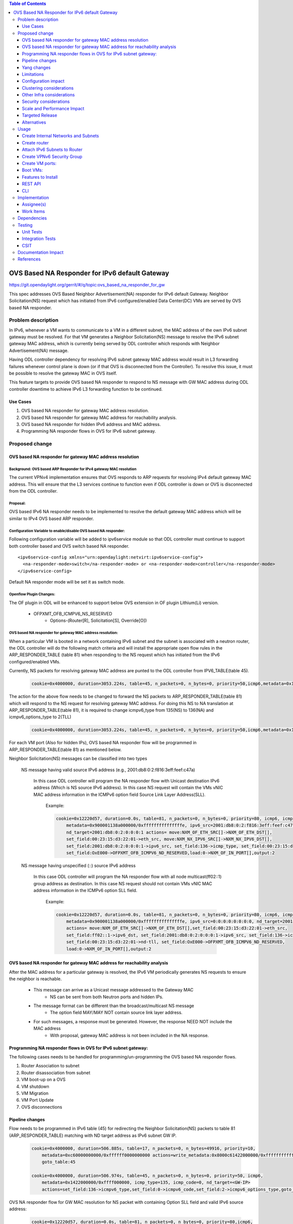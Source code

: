 .. contents:: Table of Contents
         :depth: 3

================================================
OVS Based NA Responder for IPv6 default Gateway
================================================

https://git.opendaylight.org/gerrit/#/q/topic:ovs_based_na_responder_for_gw

This spec addresses OVS Based Neighbor Advertisement(NA) responder for IPv6 default Gateway.
Neighbor Solicitation(NS) request which has initiated from IPv6 configured/enabled
Data Center(DC) VMs are served by OVS based NA responder.


Problem description
===================

In IPv6, whenever a VM wants to communicate to a VM in a different subnet, the MAC address of the
own IPv6 subnet gateway must be resolved. For that VM generates a Neighbor Solicitation(NS)
message to resolve the IPv6 subnet gateway MAC address, which is currently being served by ODL
controller which responds with Neighbor Advertisement(NA) message.

Having ODL controller dependency for resolving IPv6 subnet gateway MAC address would result in L3
forwarding failures whenever control plane is down (or if that OVS is disconnected from the
Controller). To resolve this issue, it must be possible to resolve the gateway MAC in OVS itself.

This feature targets to provide OVS based NA responder to respond to NS message with GW MAC
address during ODL controller downtime to achieve IPv6 L3 forwarding function to be continued.


Use Cases
---------
1. OVS based NA responder for gateway MAC address resolution.

2. OVS based NA responder for gateway MAC address for reachability analysis.

3. OVS based NA responder for hidden IPv6 address and MAC address.

4. Programming NA responder flows in OVS for IPv6 subnet gateway.


Proposed change
===============

OVS based NA responder for gateway MAC address resolution
----------------------------------------------------------

Background: OVS based ARP Responder for IPv4 gateway MAC resolution
^^^^^^^^^^^^^^^^^^^^^^^^^^^^^^^^^^^^^^^^^^^^^^^^^^^^^^^^^^^^^^^^^^^
The current VPNv4 implementation ensures that OVS responds to ARP requests for resolving IPv4
default gateway MAC address. This will ensure that the L3 services continue to function even
if ODL controller is down or OVS is disconnected from the ODL controller.


Proposal:
^^^^^^^^^
OVS based IPv6 NA responder needs to be implemented to resolve the default gateway MAC address
which will be similar to IPv4 OVS based ARP responder.


Configuration Variable to enable/disable OVS based NA responder:
^^^^^^^^^^^^^^^^^^^^^^^^^^^^^^^^^^^^^^^^^^^^^^^^^^^^^^^^^^^^^^^^
Following configuration variable will be added to ipv6service module so that ODL controller
must continue to support both controller based and OVS switch based NA responder.

::

  <ipv6service-config xmlns="urn:opendaylight:netvirt:ipv6service-config">
    <na-responder-mode>switch</na-responder-mode> or <na-responder-mode>controller</na-responder-mode>
  </ipv6service-config>

Default NA responder mode will be set it as switch mode.

Openflow Plugin Changes:
^^^^^^^^^^^^^^^^^^^^^^^^
The OF plugin in ODL will be enhanced to support below OVS extension in
OF plugin Lithium(Li) version.
  * OFPXMT_OFB_ICMPV6_NS_RESERVED
      * Options-(Router[R], Solicitation[S], Override[O])


OVS based NA responder for gateway MAC address resolution:
^^^^^^^^^^^^^^^^^^^^^^^^^^^^^^^^^^^^^^^^^^^^^^^^^^^^^^^^^^
When a particular VM is booted in a network containing IPv6 subnet and the subnet is associated
with a neutron router, the ODL controller will do the following match criteria and will install
the appropriate open flow rules in the ARP_RESPONDER_TABLE (table 81) when responding to the NS
request which has initiated from the IPv6 configured/enabled VMs.

Currently, NS packets for resolving gateway MAC address are punted to the ODL controller from
IPV6_TABLE(table 45).

    .. code-block:: bash

       cookie=0x4000000, duration=3053.224s, table=45, n_packets=0, n_bytes=0, priority=50,icmp6,metadata=0x138b000000/0xffff000000,icmp_type=135,icmp_code=0,nd_target=2001:db8:0:2:0:0:0:1 actions=CONTROLLER:65535

The action for the above flow needs to be changed to forward the NS packets to
ARP_RESPONDER_TABLE(table 81) which will respond to the NS request for resolving gateway
MAC address. For doing this NS to NA translation at ARP_RESPONDER_TABLE(table 81),
it is required to change icmpv6_type from 135(NS) to 136(NA) and icmpv6_options_type to 2(TLL)

    .. code-block:: bash

       cookie=0x4000000, duration=3053.224s, table=45, n_packets=0, n_bytes=0, priority=50,icmp6,metadata=0x138b000000/0xffff000000,icmp_type=135,icmp_code=0,nd_target=2001:db8:0:2:0:0:0:1 actions=set_field:136->icmpv6_type,set_field:0->icmpv6_code,set_field:2->icmpv6_options_type,goto_table:81

For each VM port (Also for hidden IPs), OVS based NA responder flow will be programmed in
ARP_RESPONDER_TABLE(table 81) as mentioned below.

Neighbor Solicitation(NS) messages can be classified into two types

  NS message having valid source IPv6 address (e.g., 2001:db8:0:2:f816:3eff:feef:c47a)

	In this case ODL controller will program the NA responder flow with Unicast
	destination IPv6 address (Which is NS source IPv6 address). In this case
	NS request will contain the VMs vNIC MAC address information in the ICMPv6
	option field Source Link Layer Address(SLL).

	  Example:

	  .. code-block:: bash

	     cookie=0x12220d57, duration=0.0s, table=81, n_packets=0, n_bytes=0, priority=80, icmp6, icmp_type=136,
		 metadata=0x900001138a000000/0xfffffffffffffffe, ipv6_src=2001:db8:0:2:f816:3eff:feef:c47a,
		 nd_target=2001:db8:0:2:0:0:0:1 actions= move:NXM_OF_ETH_SRC[]->NXM_OF_ETH_DST[],
		 set_field:00:23:15:d3:22:01->eth_src, move:NXM_NX_IPV6_SRC[]->NXM_NX_IPV6_DST[],
		 set_field:2001:db8:0:2:0:0:0:1->ipv6_src, set_field:136->icmp_type, set_field:00:23:15:d3:22:01->nd-tll,
		 set_field:OxE000->OFPXMT_OFB_ICMPV6_ND_RESERVED,load:0->NXM_OF_IN_PORT[],output:2


  NS message having unspecified (::) source IPv6 address

	In this case ODL controller will program the NA responder flow with all node
	multicast(ff02::1) group address as destination. In this case NS request
	should not contain VMs vNIC MAC address information in the ICMPv6 option SLL field.

	  Example:

	  .. code-block:: bash

	     cookie=0x12220d57, duration=0.0s, table=81, n_packets=0, n_bytes=0, priority=80, icmp6, icmp_type=136,
		 metadata=0x900001138a000000/0xfffffffffffffffe, ipv6_src=0:0:0:0:0:0:0:0, nd_target=2001:db8:0:2:0:0:0:1
		 actions= move:NXM_OF_ETH_SRC[]->NXM_OF_ETH_DST[],set_field:00:23:15:d3:22:01->eth_src,
		 set_field:ff02::1->ipv6_dst, set_field:2001:db8:0:2:0:0:0:1->ipv6_src, set_field:136->icmp_type,
		 set_field:00:23:15:d3:22:01->nd-tll, set_field:OxE000->OFPXMT_OFB_ICMPV6_ND_RESERVED,
		 load:0->NXM_OF_IN_PORT[],output:2



OVS based NA responder for gateway MAC address for reachability analysis
-------------------------------------------------------------------------
After the MAC address for a particular gateway is resolved, the IPv6 VM periodically
generates NS requests to ensure the neighbor is reachable.

    * This message can arrive as a Unicast message addressed to the Gateway MAC
       * NS can be sent from both Neutron ports and hidden IPs.

    * The message format can be different than the broadcast/multicast NS message
       * The option field MAY/MAY NOT contain source link layer address.

    * For such messages, a response must be generated. However, the response NEED NOT include the MAC address
	   * With proposal, gateway MAC address is not been included in the NA response.


Programming NA responder flows in OVS for IPv6 subnet gateway:
--------------------------------------------------------------
The following cases needs to be handled for programming/un-programming the OVS based NA
responder flows.

1) Router Association to subnet
2) Router disassociation from subnet
3) VM boot-up on a OVS
4) VM shutdown
5) VM Migration
6) VM Port Update
7) OVS disconnections


Pipeline changes
----------------
Flow needs to be programmed in IPv6 table (45) for redirecting the Neighbor Solicitation(NS)
packets to table 81 (ARP_RESPONDER_TABLE) matching with ND target address as IPv6 subnet GW IP.

    .. code-block:: bash

       cookie=0x4000000, duration=506.885s, table=17, n_packets=0, n_bytes=49916, priority=10,
	   metadata=0xc60000000000/0xffffff0000000000 actions=write_metadata:0x8000c61422000000/0xfffffffffffffffe,
	   goto_table:45

       cookie=0x4000000, duration=506.974s, table=45, n_packets=0, n_bytes=0, priority=50, icmp6,
	   metadata=0x1422000000/0xffff000000, icmp_type=135, icmp_code=0, nd_target=<GW-IP>
	   actions=set_field:136->icmpv6_type,set_field:0->icmpv6_code,set_field:2->icmpv6_options_type,goto_table:81


OVS NA responder flow for GW MAC resolution for NS packet with containing Option SLL field and
valid IPv6 source address:

	.. code-block:: bash

	   cookie=0x12220d57, duration=0.0s, table=81, n_packets=0, n_bytes=0, priority=80,icmp6,
	   icmp_type=136, metadata=<matches elan + lport tag>, ipv6_src=<VM-IP-Address>,
	   nd_target=<GW-IP>,nd_sll=<VM-MAC-Address> actions= move:NXM_OF_ETH_SRC[]->NXM_OF_ETH_DST[],
	   set_field:<GW-Mac-Address>->eth_src, move:NXM_NX_IPV6_SRC[]->NXM_NX_IPV6_DST[],
	   set_field:<GW IP>->ipv6_src, set_field:136->icmp_type, set_field:<GW-mac-Address>->nd-tll,
	   set_field:OxE000-> OFPXMT_OFB_ICMPV6_ND_RESERVED,load:0->NXM_OF_IN_PORT[],output:<VM port>

OVS NA responder flow for GW MAC address reachability checking for NS packet without containing Option SLL
field and valid IPv6 source address:

    .. code-block:: bash

       cookie=0x12220d57, duration=0.0s, table=81, n_packets=0, n_bytes=0, priority=80, icmp6, icmp_type=136, metadata=<matches elan + lport tag>, ipv6_src=<VM-IP-Address>, nd_target=<GW-IP>,
	   nd_sll=<Wildcard the match> actions= move:NXM_OF_ETH_SRC[]->NXM_OF_ETH_DST[],
	   set_field:<GW-Mac-Address>->eth_src, set_field:<All_Node_Multicast_Address>->ipv6_dst,
	   set_field:<GW IP>->ipv6_src, set_field:136->icmp_type,set_field:OxE000->OFPXMT_OFB_ICMPV6_ND_RESERVED,
	   load:0->NXM_OF_IN_PORT[],output:<VM port>

OVS NA responder flow for GW MAC resolution for NS packet without containing Option SLL field and 
unspecified IPv6 source address:

    In this case NS request needs to be redirecting the packets to the ODL controller for responding
	to the NS request. Since without SLL option from the NS request OVS switch may not be set TLL filed
	in NA response packet.

    .. code-block:: bash

       cookie=0x12220d57, duration=0.0s, table=81, n_packets=0, n_bytes=0, priority=80, icmp6, icmp_type=136, metadata=<matches elan + lport tag>, ipv6_src=0:0:0:0:0:0:0:0, nd_target=<GW-IP>,
	   actions=CONTROLLER:65535

Yang changes
------------
For the new configuration knob a new yang ipv6service-config shall be added in IPv6 service,
with the container for holding the IPv6 NA responder mode configured. It will have two options
controller and switch, with switch being the default.

::

  container ipv6service-config {
    config true;
    leaf na-responder-mode {
        type enumeration {
            enum "controller";
            enum "switch";
        }
        default "switch";
    }
  }

Limitations
-----------
ODL controller dependency is still required for one of the corner UC as below.

    * NS packet without containing Option SLL field and unspecified IPv6 source address (::)

Configuration impact
--------------------
The proposed change requires the IPv6 service to provide a configuration knob to switch between the
controller based/switch based implementation. A new configuration file
netvirt-ipv6service-config.xml shall be added with default value switch.

::

  <ipv6service-config xmlns="urn:opendaylight:netvirt:ipv6service-config">
    <na-responder-mode>switch</na-responder-mode>
  </ipv6service-config>

The dynamic update of na-responder-mode will not be supported. To change the na-responder-mode
the controller cluster needs to be restarted after changing the na-responder-mode. On restart the
IPv6 NA responder for gateway MAC address lifecycle will be reset and after the controller comes up
in the updated na-responder-mode, a new set of ovs flows will be installed on the openvswitch and
it can be different from the ones that were forwarding traffic earlier.

Clustering considerations
-------------------------
None

Other Infra considerations
--------------------------
None

Security considerations
-----------------------
None

Scale and Performance Impact
----------------------------
The new OVS based NA responder implementation is expected to improve the performance when compared
to the existing one and will reduce the overhead of the ODL controller.

Targeted Release
-----------------
Fluorine

Alternatives
------------
None

Usage
=====

Create Internal Networks and Subnets
------------------------------------

::

 openstack network create vpn6_net_1
 openstack network create vpn6_net_2

 openstack subnet create --network vpn6_net_1 --subnet-range 2001:db8:0:2::/64 vpn6_sub_1 --ip-version=6 --ipv6-address-mode=slaac --ipv6-ra-mode=slaac --allocation-pool start=2001:db8:0:2::2,end=2001:db8:0:2:ffff:ffff:ffff:fffe

 openstack subnet create --network vpn6_net_2 --subnet-range 2001:db8:0:3::/64 vpn6_sub_2 --ip-version=6 --ipv6-address-mode=slaac --ipv6-ra-mode=slaac --allocation-pool start=2001:db8:0:3::2,end=2001:db8:0:3:ffff:ffff:ffff:fffe

Create router
-------------
::

 openstack router create vpn6_router

Attach IPv6 Subnets to Router
-----------------------------
::

 openstack router add subnet vpn6_router vpn6_sub_1
 openstack router add subnet vpn6_router vpn6_sub_2

Create VPNv6 Security Group
-----------------------------
::

 openstack security group create vpn6_sg
 openstack security group rule create vpn6_sg --ingress --ethertype IPv6 --dst-port 1:65535 --protocol tcp
 openstack security group rule create vpn6_sg --egress --ethertype IPv6 --dst-port 1:65535 --protocol tcp
 openstack security group rule create vpn6_sg --ingress --ethertype IPv6 --protocol icmp
 openstack security group rule create vpn6_sg --egress --ethertype IPv6 --protocol icmp
 openstack security group rule create vpn6_sg --ingress --ethertype IPv6 --dst-port 1:65535 --protocol udp
 openstack security group rule create vpn6_sg --egress --ethertype IPv6 --dst-port 1:65535 --protocol udp

Create VM ports:
----------------
::

 openstack port create --network vpn6_net_1 vpn6_net_1_port_1 --security-group vpn6_sg
 openstack port create --network vpn6_net_2 vpn6_net_2_port_1 --security-group vpn6_sg

Boot VMs:
---------
::

 openstack server create --image <VM-Image> --flavor <VM-Flavor> --nic port-id=vpn6_net_1_port_1 --availability-zone nova:<Hypervisor-Name> <VM-Name>
 openstack server create --image <VM-Image> --flavor <VM-Flavor> --nic port-id=vpn6_net_2_port_1 --availability-zone nova:<Hypervisor-Name> <VM-Name>

Features to Install
-------------------
odl-netvirt-openstack

REST API
--------
No new REST API being added.

CLI
---
No new CLI being added.

Implementation
==============

Assignee(s)
-----------
Primary assignee:
  Karthikeyan Krishnan <karthikeyan.k@altencalsoftlabs.com/karthikeyangceb007@gmail.com>

Other contributors:
  Somashekar Byrappa <somashekar.b@altencalsoftlabs.com>

  Nithi Thomas <nithi.t@altencalsoftlabs.com>


Work Items
----------
* Write a framework which can support multiple modes of NA responder implementation.
* Add support in openflow plugin for OVS based NA responder actions.
* Add support in genius for OVS based NA responder actions.
* Add a config parameter to select between controller based and ovs based NA responder.
* Add the flow programming for OVS based NA responder in netvirt.
* Write Unit tests for OVS based NA responder.

Dependencies
============
The following OVS extensions are required to support this feature on ODL controller.

  * The OVS must implement the OF extensions to support match and set field actions for the
    RESERVED field of NA message.
  * The OVS must implement the OF extension to modify to the Type field of the NS Option
    from SLL to TLL.

<TBD>updating the OVS extension available version.

Testing
=======

Unit Tests
----------
Unit test needs to be added for the new OVS based NA responder mode. It shall use the component
tests framework

Integration Tests
-----------------
Integration tests needs to be added for the OVS based NA responder flows.

CSIT
----
Run the CSIT with OVS based NA responder configured.

Documentation Impact
====================
Necessary documentation would be added on how to use this feature.

References
==========